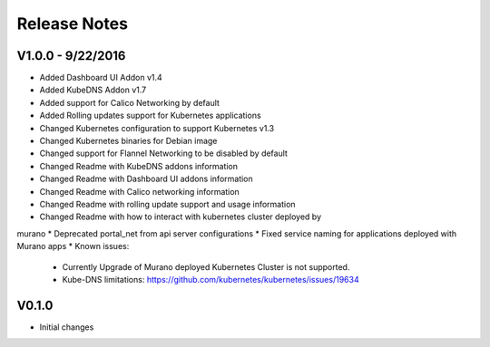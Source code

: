 Release Notes
=============

V1.0.0 - 9/22/2016
------------------
* Added Dashboard UI Addon v1.4
* Added KubeDNS Addon v1.7
* Added support for Calico Networking by default
* Added  Rolling updates support for Kubernetes applications
* Changed Kubernetes configuration to support Kubernetes v1.3
* Changed Kubernetes binaries for Debian image
* Changed support for Flannel Networking to be disabled by default
* Changed Readme with KubeDNS addons information
* Changed Readme with Dashboard UI addons information
* Changed Readme with Calico networking information
* Changed Readme with rolling update support and usage information
* Changed Readme with how to interact with kubernetes cluster deployed by
murano
* Deprecated portal_net from api server configurations
* Fixed  service naming for applications deployed with Murano apps
* Known issues:

  * Currently Upgrade of Murano deployed Kubernetes Cluster is not supported.
  * Kube-DNS limitations: https://github.com/kubernetes/kubernetes/issues/19634

V0.1.0
------

* Initial changes